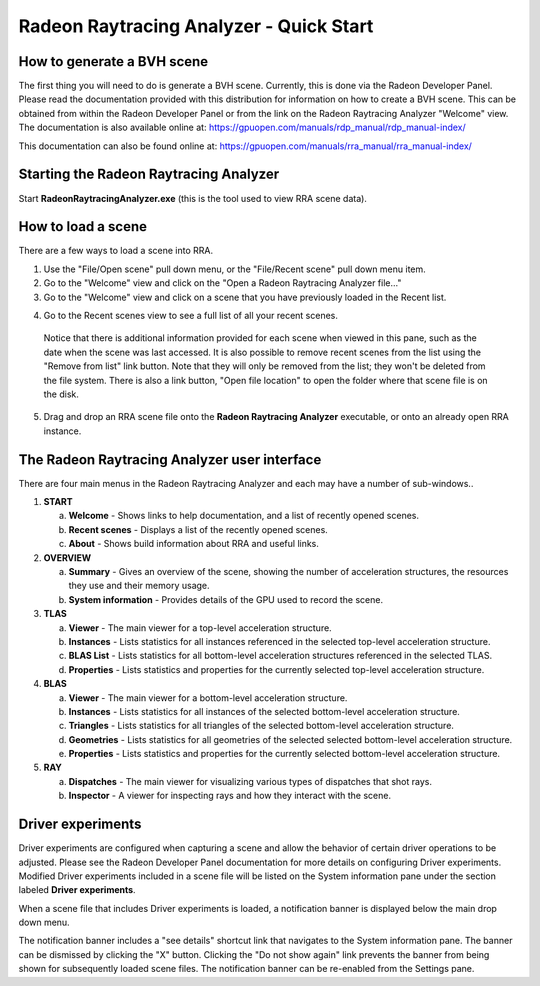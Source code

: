Radeon Raytracing Analyzer - Quick Start
========================================

How to generate a BVH scene
---------------------------

The first thing you will need to do is generate a BVH scene. Currently,
this is done via the Radeon Developer Panel. Please read the documentation
provided with this distribution for information on how to create a BVH scene.
This can be obtained from within the Radeon Developer Panel or from the link
on the Radeon Raytracing Analyzer "Welcome" view. The documentation is also
available online at:
https://gpuopen.com/manuals/rdp_manual/rdp_manual-index/

This documentation can also be found online at:
https://gpuopen.com/manuals/rra_manual/rra_manual-index/


Starting the Radeon Raytracing Analyzer
---------------------------------------

Start **RadeonRaytracingAnalyzer.exe** (this is the tool used to view RRA scene data).

How to load a scene
-------------------

There are a few ways to load a scene into RRA.

1) Use the "File/Open scene" pull down menu, or the "File/Recent
   scene" pull down menu item.

2) Go to the "Welcome" view and click on the "Open a Radeon Raytracing Analyzer file…"

3) Go to the "Welcome" view and click on a scene that you have
   previously loaded in the Recent list.

.. image:: media/welcome_1.png

4) Go to the Recent scenes view to see a full list of all your recent scenes.

  Notice that there is additional information provided for each scene when
  viewed in this pane, such as the date when the scene was last accessed. It is
  also possible to remove recent scenes from the list using the "Remove from list"
  link button. Note that they will only be removed from the list; they won't be
  deleted from the file system. There is also a link button, "Open file location"
  to open the folder where that scene file is on the disk.

.. image:: media/recent_traces_1.png

5) Drag and drop an RRA scene file onto the **Radeon Raytracing Analyzer**
   executable, or onto an already open RRA instance.

The Radeon Raytracing Analyzer user interface
---------------------------------------------

There are four main menus in the Radeon Raytracing Analyzer and each may have a
number of sub-windows..

1. **START**

   a. **Welcome** - Shows links to help documentation, and a list of
      recently opened scenes.

   b. **Recent scenes** - Displays a list of the recently opened
      scenes.

   c. **About** - Shows build information about RRA and useful links.

2. **OVERVIEW**

   a. **Summary** - Gives an overview of the scene, showing the number
      of acceleration structures, the resources they use and their memory usage.

   b. **System information** - Provides details of the GPU used to
      record the scene.

3. **TLAS**

   a. **Viewer** - The main viewer for a top-level acceleration structure.

   b. **Instances** - Lists statistics for all instances referenced in the selected
      top-level acceleration structure.

   c. **BLAS List** - Lists statistics for all bottom-level acceleration
      structures referenced in the selected TLAS.

   d. **Properties** - Lists statistics and properties for the currently
      selected top-level acceleration structure.

4. **BLAS**

   a. **Viewer** - The main viewer for a bottom-level acceleration structure.

   b. **Instances** - Lists statistics for all instances of the selected
      bottom-level acceleration structure.

   c. **Triangles** - Lists statistics for all triangles of the selected
      bottom-level acceleration structure.

   d. **Geometries** - Lists statistics for all geometries of the selected
      selected bottom-level acceleration structure.

   e. **Properties** - Lists statistics and properties for the currently
      selected bottom-level acceleration structure.

5. **RAY**

   a. **Dispatches** - The main viewer for visualizing various types of dispatches that shot rays.

   b. **Inspector** - A viewer for inspecting rays and how they interact with
      the scene.

Driver experiments
------------------
   
Driver experiments are configured when capturing a scene and allow the behavior
of certain driver operations to be adjusted.  Please see the Radeon Developer
Panel documentation for more details on configuring Driver experiments. Modified
Driver experiments included in a scene file will be listed on the System information
pane under the section labeled **Driver experiments**. 

.. image:: media/overview/system_info_1.png

When a scene file that includes Driver experiments is loaded, a notification
banner is displayed below the main drop down menu. 

.. image:: media/overview/driver_experiments_1.png

The notification banner includes a "see details" shortcut link that navigates
to the System information pane. The banner can be dismissed by clicking the "X"
button. Clicking the "Do not show again" link prevents the banner from being
shown for subsequently loaded scene files. The notification banner can be
re-enabled from the Settings pane.

